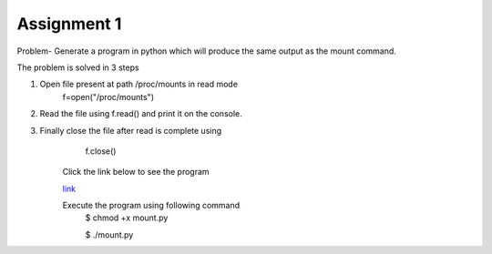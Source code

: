 Assignment 1
---------------
Problem- Generate a program in python which will produce the same output as the mount command.

The problem is solved in 3 steps

1. Open file present at path /proc/mounts in read mode
		f=open("/proc/mounts")
2. Read the file using f.read() and print it on the console.
3. Finally close the file after read is complete using
		f.close()

	Click the link below to see the program

	`link <https://github.com/Christina-B/hometask_christina/blob/master/mount/mount.py/>`_

	Execute the program using following command
		$ chmod +x mount.py

		$ ./mount.py
